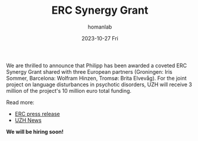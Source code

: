#+TITLE:       ERC Synergy Grant
#+AUTHOR:      homanlab
#+EMAIL:       homanlab.zurich@gmail.com
#+DATE:        2023-10-27 Fri
#+URI:         /blog/%y/%m/%d/ercsynergy.org
#+KEYWORDS:    ERC Synergy, grant, award
#+TAGS:        ERC Synergy, grant, award
#+LANGUAGE:    en
#+OPTIONS:     H:3 num:nil toc:nil \n:nil ::t |:t ^:nil -:nil f:t *:t <:t
#+DESCRIPTION: New grant for Philipp with three european partners 
#+AVATAR:      https://homanlab.github.io/media/img/erc_logo.png

#+ATTR_HTML: :width 200px :title delta
[[https://homanlab.github.io/media/img/erc_logo.png]]

We are thrilled to announce that Philipp has been awarded a coveted
ERC Synergy Grant shared with three European partners (Groningen: Iris
Sommer, Barcelona: Wolfram Hinzen, Tromsø: Brita Elvevåg). For the
joint project on language disturbances in psychotic disorders, UZH
will receive 3 million of the project's 10 million euro total funding.

Read more:
- [[https://erc.europa.eu/news-events/news/erc-2023-synergy-grants-results][ERC press release]]  
- [[https://www.news.uzh.ch/en/articles/news/2023/erc-grant-homan0.html][UZH News]]
  
*We will be hiring soon!*
